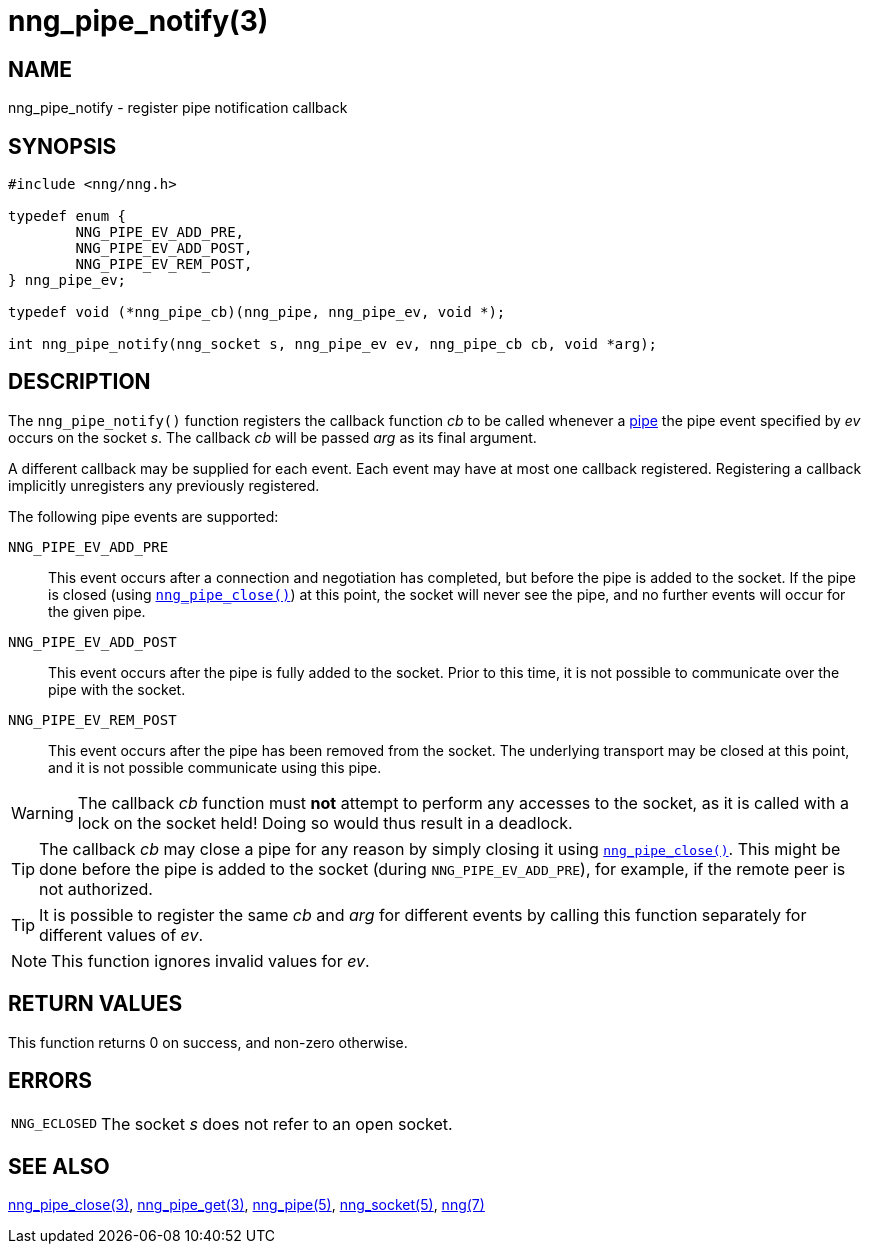 = nng_pipe_notify(3)
//
// Copyright 2019 Staysail Systems, Inc. <info@staysail.tech>
// Copyright 2018 Capitar IT Group BV <info@capitar.com>
// Copyright 2019 Devolutions <info@devolutions.net>
//
// This document is supplied under the terms of the MIT License, a
// copy of which should be located in the distribution where this
// file was obtained (LICENSE.txt).  A copy of the license may also be
// found online at https://opensource.org/licenses/MIT.
//

== NAME

nng_pipe_notify - register pipe notification callback

== SYNOPSIS

[source, c]
----
#include <nng/nng.h>

typedef enum {
        NNG_PIPE_EV_ADD_PRE,
        NNG_PIPE_EV_ADD_POST,
        NNG_PIPE_EV_REM_POST,
} nng_pipe_ev;

typedef void (*nng_pipe_cb)(nng_pipe, nng_pipe_ev, void *);

int nng_pipe_notify(nng_socket s, nng_pipe_ev ev, nng_pipe_cb cb, void *arg);
----

== DESCRIPTION

The `nng_pipe_notify()` function registers the callback function _cb_
to be called whenever a xref:nng_pipe.5.adoc[pipe] the pipe event specified by
_ev_ occurs on the socket _s_.
The callback _cb_ will be passed _arg_ as its final argument.

A different callback may be supplied for each event.
Each event may have at most one callback registered.
Registering a callback implicitly unregisters any previously registered.

The following pipe events are supported:

`NNG_PIPE_EV_ADD_PRE`:: This event occurs after a connection and negotiation
has completed, but before the pipe is added to the socket.
If the pipe is closed (using xref:nng_pipe_close.3.adoc[`nng_pipe_close()`]) at
this point, the socket will never see the pipe, and no further events will
occur for the given pipe.

`NNG_PIPE_EV_ADD_POST`:: This event occurs after the pipe is fully added to
the socket.
Prior to this time, it is not possible to communicate over the pipe with
the socket.

`NNG_PIPE_EV_REM_POST`:: This event occurs after the pipe has been removed
from the socket.
The underlying transport may be closed at this point, and it is not
possible communicate using this pipe.

WARNING: The callback _cb_ function must *not* attempt to perform any
accesses to the socket, as it is called with a lock on the socket held!
Doing so would thus result in a deadlock.

TIP: The callback _cb_ may close a pipe for any reason by simply closing
it using xref:nng_pipe_close.3.adoc[`nng_pipe_close()`].
This might be done before the pipe is added to the socket (during
`NNG_PIPE_EV_ADD_PRE`), for example, if the remote peer is not authorized.

TIP: It is possible to register the same _cb_ and _arg_ for different events
by calling this function separately for different values of _ev_.

NOTE: This function ignores invalid values for _ev_.

== RETURN VALUES

This function returns 0 on success, and non-zero otherwise.

== ERRORS

[horizontal]
`NNG_ECLOSED`:: The socket _s_ does not refer to an open socket.

== SEE ALSO

[.text-left]
xref:nng_pipe_close.3.adoc[nng_pipe_close(3)],
xref:nng_pipe_get.3.adoc[nng_pipe_get(3)],
xref:nng_pipe.5.adoc[nng_pipe(5)],
xref:nng_socket.5.adoc[nng_socket(5)],
xref:nng.7.adoc[nng(7)]
